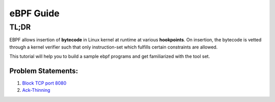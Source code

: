 ==========
eBPF Guide
==========

TL;DR
-----

EBPF allows insertion of **bytecode** in Linux kernel at runtime at various
**hookpoints**. On insertion, the bytecode is vetted through a kernel verifier
such that only instruction-set which fulfills certain constraints are allowed.

This tutorial will help you to build a sample ebpf programs and get familiarized with the tool set.

Problem Statements:
~~~~~~~~~~~~~~~~~~~
1. `Block TCP port 8080 <block-tcp-8080.rst>`_
2. `Ack-Thinning <ack-thinning.rst>`_
